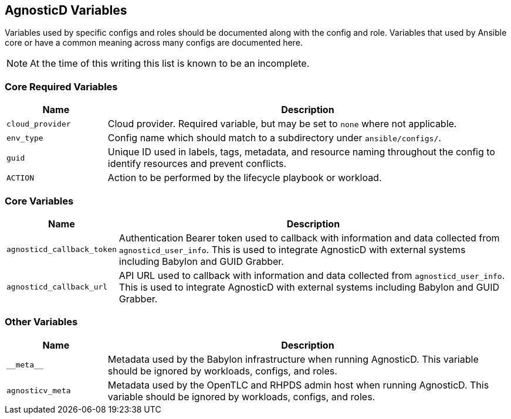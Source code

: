 == AgnosticD Variables

Variables used by specific configs and roles should be documented along with the config and role.
Variables that used by Ansible core or have a common meaning across many configs are documented here.

NOTE: At the time of this writing this list is known to be an incomplete.

=== Core Required Variables

[options="header",cols="1,4"]
|============================
| Name
| Description

| `cloud_provider`
| Cloud provider.
Required variable, but may be set to `none` where not applicable.

| `env_type`
| Config name which should match to a subdirectory under `ansible/configs/`.

| `guid`
| Unique ID used in labels, tags, metadata, and resource naming throughout the config to identify resources and prevent conflicts.

| `ACTION`
| Action to be performed by the lifecycle playbook or workload.
|============================

=== Core Variables

[options="header",cols="1,4"]
|============================
| Name
| Description

| `agnosticd_callback_token`
| Authentication Bearer token used to callback with information and data collected from `agnosticd_user_info`.
This is used to integrate AgnosticD with external systems including Babylon and GUID Grabber.

| `agnosticd_callback_url`
| API URL used to callback with information and data collected from `agnosticd_user_info`.
This is used to integrate AgnosticD with external systems including Babylon and GUID Grabber.
|============================

=== Other Variables

[options="header",cols="1,4"]
|============================
| Name
| Description

| `pass:[__meta__]`
| Metadata used by the Babylon infrastructure when running AgnosticD.
This variable should be ignored by workloads, configs, and roles.

| `agnosticv_meta`
| Metadata used by the OpenTLC and RHPDS admin host when running AgnosticD.
This variable should be ignored by workloads, configs, and roles.
|============================
